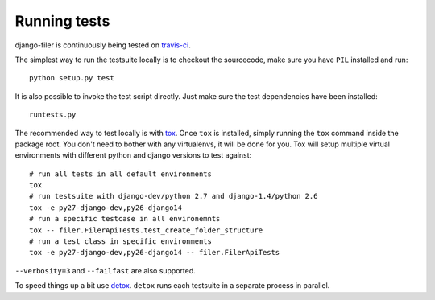 .. _running tests:

Running tests
=============


django-filer is continuously being tested on `travis-ci <https://travis-ci.org/stefanfoulis/django-filer>`_.

The simplest way to run the testsuite locally is to checkout the sourcecode, make sure you have ``PIL`` installed and
run::

    python setup.py test


It is also possible to invoke the test script directly. Just make sure the test dependencies have been installed::

    runtests.py


The recommended way to test locally is with `tox <http://tox.readthedocs.org/en/latest/>`_. Once ``tox`` is installed,
simply running the ``tox`` command inside the package root. You don't need to bother with any virtualenvs, it will be
done for you. Tox will setup multiple virtual environments with different python and django versions to test against::

    # run all tests in all default environments
    tox
    # run testsuite with django-dev/python 2.7 and django-1.4/python 2.6
    tox -e py27-django-dev,py26-django14
    # run a specific testcase in all environemnts
    tox -- filer.FilerApiTests.test_create_folder_structure
    # run a test class in specific environments
    tox -e py27-django-dev,py26-django14 -- filer.FilerApiTests

``--verbosity=3`` and ``--failfast`` are also supported.

To speed things up a bit use `detox <http://pypi.python.org/pypi/detox/>`_. ``detox`` runs each testsuite in a
separate process in parallel.
